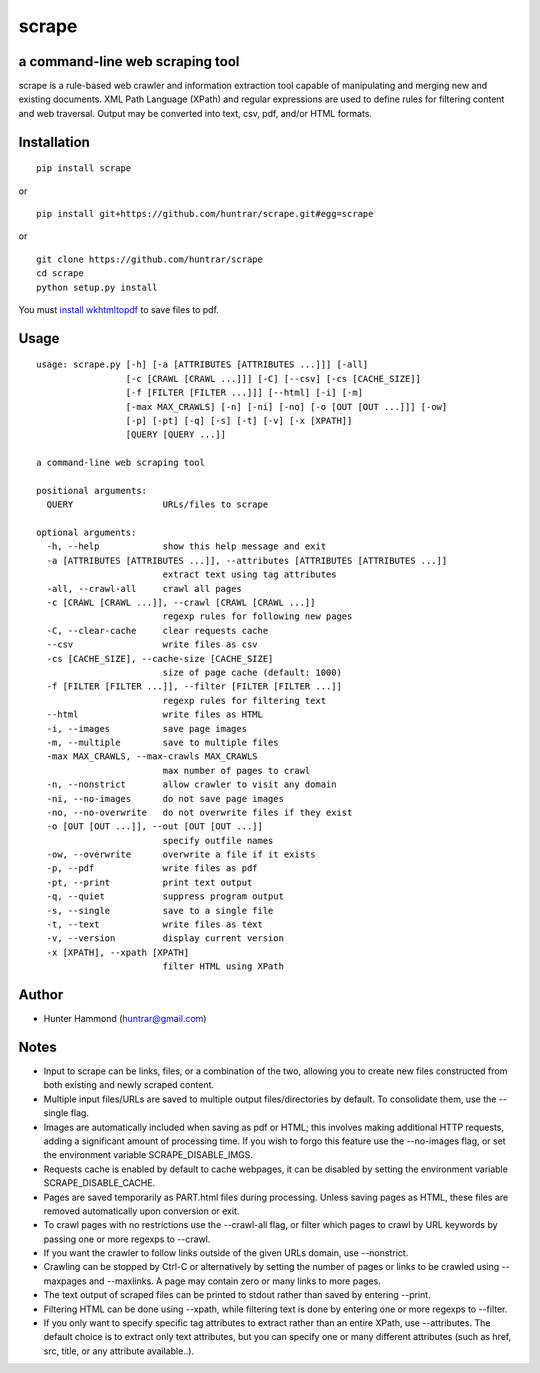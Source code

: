 scrape |PyPI Version| |Total Downloads|
======================================================

a command-line web scraping tool
--------------------------------

scrape is a rule-based web crawler and information extraction tool
capable of manipulating and merging new and existing documents. XML Path
Language (XPath) and regular expressions are used to define rules for
filtering content and web traversal. Output may be converted into text,
csv, pdf, and/or HTML formats.

Installation
------------

::

    pip install scrape

or

::

    pip install git+https://github.com/huntrar/scrape.git#egg=scrape

or

::

    git clone https://github.com/huntrar/scrape
    cd scrape
    python setup.py install

You must `install
wkhtmltopdf <https://github.com/pdfkit/pdfkit/wiki/Installing-WKHTMLTOPDF>`__
to save files to pdf.

Usage
-----

::

    usage: scrape.py [-h] [-a [ATTRIBUTES [ATTRIBUTES ...]]] [-all]
                     [-c [CRAWL [CRAWL ...]]] [-C] [--csv] [-cs [CACHE_SIZE]]
                     [-f [FILTER [FILTER ...]]] [--html] [-i] [-m]
                     [-max MAX_CRAWLS] [-n] [-ni] [-no] [-o [OUT [OUT ...]]] [-ow]
                     [-p] [-pt] [-q] [-s] [-t] [-v] [-x [XPATH]]
                     [QUERY [QUERY ...]]

    a command-line web scraping tool

    positional arguments:
      QUERY                 URLs/files to scrape

    optional arguments:
      -h, --help            show this help message and exit
      -a [ATTRIBUTES [ATTRIBUTES ...]], --attributes [ATTRIBUTES [ATTRIBUTES ...]]
                            extract text using tag attributes
      -all, --crawl-all     crawl all pages
      -c [CRAWL [CRAWL ...]], --crawl [CRAWL [CRAWL ...]]
                            regexp rules for following new pages
      -C, --clear-cache     clear requests cache
      --csv                 write files as csv
      -cs [CACHE_SIZE], --cache-size [CACHE_SIZE]
                            size of page cache (default: 1000)
      -f [FILTER [FILTER ...]], --filter [FILTER [FILTER ...]]
                            regexp rules for filtering text
      --html                write files as HTML
      -i, --images          save page images
      -m, --multiple        save to multiple files
      -max MAX_CRAWLS, --max-crawls MAX_CRAWLS
                            max number of pages to crawl
      -n, --nonstrict       allow crawler to visit any domain
      -ni, --no-images      do not save page images
      -no, --no-overwrite   do not overwrite files if they exist
      -o [OUT [OUT ...]], --out [OUT [OUT ...]]
                            specify outfile names
      -ow, --overwrite      overwrite a file if it exists
      -p, --pdf             write files as pdf
      -pt, --print          print text output
      -q, --quiet           suppress program output
      -s, --single          save to a single file
      -t, --text            write files as text
      -v, --version         display current version
      -x [XPATH], --xpath [XPATH]
                            filter HTML using XPath

Author
------

-  Hunter Hammond (huntrar@gmail.com)

Notes
-----

-  Input to scrape can be links, files, or a combination of the two,
   allowing you to create new files constructed from both existing and
   newly scraped content.
-  Multiple input files/URLs are saved to multiple output
   files/directories by default. To consolidate them, use the --single
   flag.
-  Images are automatically included when saving as pdf or HTML; this
   involves making additional HTTP requests, adding a significant amount
   of processing time. If you wish to forgo this feature use the
   --no-images flag, or set the environment variable
   SCRAPE\_DISABLE\_IMGS.
-  Requests cache is enabled by default to cache webpages, it can be
   disabled by setting the environment variable SCRAPE\_DISABLE\_CACHE.
-  Pages are saved temporarily as PART.html files during processing.
   Unless saving pages as HTML, these files are removed automatically
   upon conversion or exit.
-  To crawl pages with no restrictions use the --crawl-all flag, or
   filter which pages to crawl by URL keywords by passing one or more
   regexps to --crawl.
-  If you want the crawler to follow links outside of the given URLs
   domain, use --nonstrict.
-  Crawling can be stopped by Ctrl-C or alternatively by setting the
   number of pages or links to be crawled using --maxpages and
   --maxlinks. A page may contain zero or many links to more pages.
-  The text output of scraped files can be printed to stdout rather than
   saved by entering --print.
-  Filtering HTML can be done using --xpath, while filtering text is
   done by entering one or more regexps to --filter.
-  If you only want to specify specific tag attributes to extract rather
   than an entire XPath, use --attributes. The default choice is to
   extract only text attributes, but you can specify one or many
   different attributes (such as href, src, title, or any attribute
   available..).

.. |PyPI Version| image:: https://img.shields.io/pypi/v/scrape.svg
   :target: https://pypi.python.org/pypi/scrape
.. |Total Downloads| image:: https://pepy.tech/badge/scrape
   :target: https://pepy.tech/project/scrape
